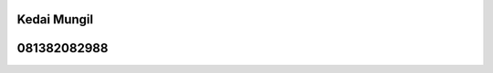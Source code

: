 Kedai Mungil
***********************************************************************
081382082988
***********************************************************************

